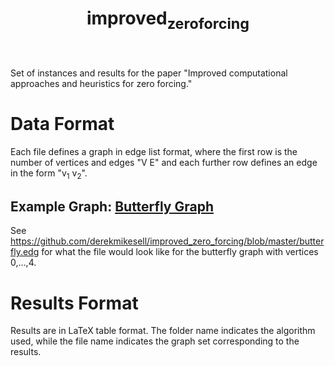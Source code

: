 #+TITLE: improved_zero_forcing
Set of instances and results for the paper "Improved computational approaches and heuristics for zero forcing."

* Data Format

Each file defines a graph in edge list format, where the first row is the number of vertices and edges "V E" and each further row defines an edge in the form "v_1 v_2".

** Example Graph: [[https://en.wikipedia.org/wiki/Butterfly_graph][Butterfly Graph]]

See https://github.com/derekmikesell/improved_zero_forcing/blob/master/butterfly.edg for what the file would look like for the butterfly graph with vertices 0,...,4.

* Results Format

Results are in LaTeX table format. The folder name indicates the algorithm used, while the file name indicates the graph set corresponding to the results.
